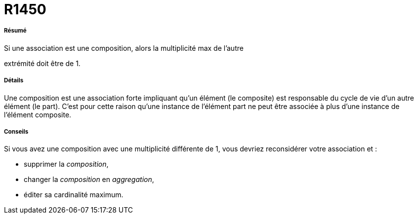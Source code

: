 // Disable all captions for figures.
:!figure-caption:

[[R1450]]

[[r1450]]
= R1450

[[Résumé]]

[[résumé]]
===== Résumé

Si une association est une composition, alors la multiplicité max de l'autre

extrémité doit être de 1.

[[Détails]]

[[détails]]
===== Détails

Une composition est une association forte impliquant qu'un élément (le composite) est responsable du cycle de vie d'un autre élément (le part). C'est pour cette raison qu'une instance de l'élément part ne peut être associée à plus d'une instance de l'élément composite.

[[Conseils]]

[[conseils]]
===== Conseils

Si vous avez une composition avec une multiplicité différente de 1, vous devriez reconsidérer votre association et :

* supprimer la _composition_,
* changer la _composition_ en _aggregation_,
* éditer sa cardinalité maximum.



